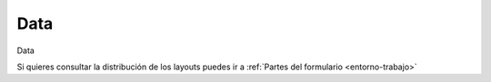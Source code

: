 .. _tab-data-green_valve

====
Data
====


Data



Si quieres consultar la distribución de los layouts puedes ir a :ref:`Partes del formulario <entorno-trabajo>`

.. raw:: html

	<p class='layout-header'>Los campos en el layout lyt_top_1 son:</p>

.. raw:: html

	<details>
		<summary><strong>Node Type:</strong> node_type - Node type. It is automatically populated based on nodecat_id</summary>
		<ul>
			<li><strong>Datatype:</strong> String.</li>
			<li><strong>Mandatory:</strong> No.</li>
			<li><strong>Editable:</strong> No.</li>
			<li>
				<details class='no-square'>
					<summary><strong>Widgetcontrols:</strong> Controles del campo</summary>
					<ul>
						<li><strong>setMultiline</strong> (False): Establece la posibilidad de campos multilinea para escritura con enter</li>
						<li><strong>labelPosition</strong> (top): Si se define este valor [top, left, none], el label ocupará la posición relativa respecto al widget. Por defecto se sobreentiende left. Si el campo label está vacío, labelPosition se omite.</li>
					</ul>
				</details>
			</li>
		</ul>
	</details>


.. raw:: html

	<details>
		<summary><strong>Nodecat Id:</strong> nodecat_id - nodecat_id</summary>
		<ul>
			<li><strong>Datatype:</strong> String.</li>
			<li><strong>Mandatory:</strong> Sí.</li>
			<li><strong>Editable:</strong> Sí.</li>
			<li><strong>Dvquerytext:</strong> Los valores de este desplegable estan determinados por la consulta:
				<code>
					SELECT id, id as idval FROM cat_node WHERE id IS NOT NULL AND active IS TRUE 
				</code>
			</li>
			<li><strong>Filterc:</strong> La consulta anterior esta filtrada por:
				<code>
					 AND node_type
				</code>
			</li>
			<li>
				<details class='no-square'>
					<summary><strong>Widgetcontrols:</strong> Controles del campo</summary>
					<ul>
						<li><strong>setMultiline</strong> (False): Establece la posibilidad de campos multilinea para escritura con enter</li>
						<li><strong>labelPosition</strong> (top): Si se define este valor [top, left, none], el label ocupará la posición relativa respecto al widget. Por defecto se sobreentiende left. Si el campo label está vacío, labelPosition se omite.</li>
						<li>
							<details class='no-square'>
								<summary><strong>valueRelation:</strong> </summary>
								<ul>
									<li>layer: cat_node</li>
									<li>activated: True</li>
									<li>keyColumn: id</li>
									<li>nullValue: False</li>
									<li>valueColumn: id</li>
									<li>filterExpression: None</li>
								</ul>
							</details>
						</li>
					</ul>
				</details>
			</li>
		</ul>
	</details>


.. raw:: html

	<details>
		<summary><strong>Epa Type:</strong> epa_type - Type of node to use for the hydraulic model. It is not necessary to enter it, it is automatic depending on the node type.</summary>
		<ul>
			<li><strong>Datatype:</strong> String.</li>
			<li><strong>Mandatory:</strong> No.</li>
			<li><strong>Editable:</strong> Sí.</li>
			<li><strong>Dvquerytext:</strong> Los valores de este desplegable estan determinados por la consulta:
				<code>
					SELECT id, id as idval FROM sys_feature_epa_type WHERE active AND feature_type = 'NODE'
				</code>
			</li>
			<li>
				<details class='no-square'>
					<summary><strong>Widgetcontrols:</strong> Controles del campo</summary>
					<ul>
						<li><strong>setMultiline</strong> (False): Establece la posibilidad de campos multilinea para escritura con enter</li>
						<li><strong>labelPosition</strong> (top): Si se define este valor [top, left, none], el label ocupará la posición relativa respecto al widget. Por defecto se sobreentiende left. Si el campo label está vacío, labelPosition se omite.</li>
					</ul>
				</details>
			</li>
		</ul>
	</details>


.. raw:: html

	<p class='layout-header'>Los campos en el layout lyt_data_1 son:</p>

.. raw:: html

	<details>
		<summary><strong>Code:</strong> code - code</summary>
		<ul>
			<li><strong>Datatype:</strong> Text.</li>
			<li><strong>Mandatory:</strong> No.</li>
			<li><strong>Editable:</strong> Sí.</li>
			<li>
				<details class='no-square'>
					<summary><strong>Widgetcontrols:</strong> Controles del campo</summary>
					<ul>
						<li><strong>setMultiline</strong> (False): Establece la posibilidad de campos multilinea para escritura con enter</li>
					</ul>
				</details>
			</li>
		</ul>
	</details>


.. raw:: html

	<details>
		<summary><strong>Top Elev:</strong> top_elev - top_elev</summary>
		<ul>
			<li><strong>Datatype:</strong> Double.</li>
			<li><strong>Mandatory:</strong> No.</li>
			<li><strong>Editable:</strong> Sí.</li>
			<li>
				<details class='no-square'>
					<summary><strong>Widgetcontrols:</strong> Controles del campo</summary>
					<ul>
						<li><strong>setMultiline</strong> (False): Establece la posibilidad de campos multilinea para escritura con enter</li>
					</ul>
				</details>
			</li>
		</ul>
	</details>


.. raw:: html

	<details>
		<summary><strong>Depth:</strong> depth - depth</summary>
		<ul>
			<li><strong>Datatype:</strong> Double.</li>
			<li><strong>Mandatory:</strong> No.</li>
			<li><strong>Editable:</strong> Sí.</li>
			<li>
				<details class='no-square'>
					<summary><strong>Widgetcontrols:</strong> Controles del campo</summary>
					<ul>
						<li><strong>setMultiline</strong> (False): Establece la posibilidad de campos multilinea para escritura con enter</li>
					</ul>
				</details>
			</li>
		</ul>
	</details>


.. raw:: html

	<details>
		<summary><strong>Datasource:</strong> datasource - datasource</summary>
		<ul>
			<li><strong>Datatype:</strong> Integer.</li>
			<li><strong>Mandatory:</strong> No.</li>
			<li><strong>Editable:</strong> Sí.</li>
			<li><strong>Dvquerytext:</strong> Los valores de este desplegable estan determinados por la consulta:
				<code>
					SELECT id, idval FROM edit_typevalue WHERE typevalue = 'value_datasource'
				</code>
			</li>
			<li>
				<details class='no-square'>
					<summary><strong>Widgetcontrols:</strong> Controles del campo</summary>
					<ul>
						<li><strong>setMultiline</strong> (False): Establece la posibilidad de campos multilinea para escritura con enter</li>
					</ul>
				</details>
			</li>
		</ul>
	</details>


.. raw:: html

	<details>
		<summary><strong>Cat Matcat Id:</strong> cat_matcat_id - cat_matcat_id</summary>
		<ul>
			<li><strong>Datatype:</strong> String.</li>
			<li><strong>Mandatory:</strong> No.</li>
			<li><strong>Editable:</strong> No.</li>
			<li>
				<details class='no-square'>
					<summary><strong>Widgetcontrols:</strong> Controles del campo</summary>
					<ul>
						<li><strong>setMultiline</strong> (False): Establece la posibilidad de campos multilinea para escritura con enter</li>
					</ul>
				</details>
			</li>
		</ul>
	</details>


.. raw:: html

	<details>
		<summary><strong>Nominal Pressure:</strong> cat_pnom - Nominal pressure of the element in atm. It cannot be refilled. The one with the pnom field in the corresponding catalog is used</summary>
		<ul>
			<li><strong>Datatype:</strong> String.</li>
			<li><strong>Mandatory:</strong> No.</li>
			<li><strong>Editable:</strong> No.</li>
			<li>
				<details class='no-square'>
					<summary><strong>Widgetcontrols:</strong> Controles del campo</summary>
					<ul>
						<li><strong>setMultiline</strong> (False): Establece la posibilidad de campos multilinea para escritura con enter</li>
					</ul>
				</details>
			</li>
		</ul>
	</details>


.. raw:: html

	<details>
		<summary><strong>Cat Dnom:</strong> cat_dnom - cat_dnom</summary>
		<ul>
			<li><strong>Datatype:</strong> String.</li>
			<li><strong>Mandatory:</strong> No.</li>
			<li><strong>Editable:</strong> No.</li>
			<li>
				<details class='no-square'>
					<summary><strong>Widgetcontrols:</strong> Controles del campo</summary>
					<ul>
						<li><strong>setMultiline</strong> (False): Establece la posibilidad de campos multilinea para escritura con enter</li>
					</ul>
				</details>
			</li>
		</ul>
	</details>


.. raw:: html

	<details>
		<summary><strong>Workcat Id:</strong> workcat_id - ID of the construction work related to node.</summary>
		<ul>
			<li><strong>Datatype:</strong> String.</li>
			<li><strong>Mandatory:</strong> No.</li>
			<li><strong>Editable:</strong> Sí.</li>
			<li><strong>Dvquerytext:</strong> Los valores de este desplegable estan determinados por la consulta:
				<code>
					SELECT id, id as idval FROM cat_work WHERE id IS NOT NULL AND active IS TRUE 
				</code>
			</li>
			<li>
				<details class='no-square'>
					<summary><strong>Widgetcontrols:</strong> Controles del campo</summary>
					<ul>
						<li><strong>setMultiline</strong> (False): Establece la posibilidad de campos multilinea para escritura con enter</li>
					</ul>
				</details>
			</li>
		</ul>
	</details>


.. raw:: html

	<details>
		<summary><strong>Builtdate:</strong> builtdate - builtdate</summary>
		<ul>
			<li><strong>Datatype:</strong> Date.</li>
			<li><strong>Mandatory:</strong> No.</li>
			<li><strong>Editable:</strong> Sí.</li>
			<li>
				<details class='no-square'>
					<summary><strong>Widgetcontrols:</strong> Controles del campo</summary>
					<ul>
						<li><strong>setMultiline</strong> (False): Establece la posibilidad de campos multilinea para escritura con enter</li>
					</ul>
				</details>
			</li>
		</ul>
	</details>


.. raw:: html

	<details>
		<summary><strong>Ownercat Id:</strong> ownercat_id - ownercat_id</summary>
		<ul>
			<li><strong>Datatype:</strong> String.</li>
			<li><strong>Mandatory:</strong> No.</li>
			<li><strong>Editable:</strong> Sí.</li>
			<li><strong>Dvquerytext:</strong> Los valores de este desplegable estan determinados por la consulta:
				<code>
					SELECT id, id as idval FROM cat_owner WHERE id IS NOT NULL AND active IS TRUE 
				</code>
			</li>
			<li>
				<details class='no-square'>
					<summary><strong>Widgetcontrols:</strong> Controles del campo</summary>
					<ul>
						<li><strong>setMultiline</strong> (False): Establece la posibilidad de campos multilinea para escritura con enter</li>
					</ul>
				</details>
			</li>
		</ul>
	</details>


.. raw:: html

	<details>
		<summary><strong>Workcat Id End:</strong> workcat_id_end - workcat_id_end</summary>
		<ul>
			<li><strong>Datatype:</strong> String.</li>
			<li><strong>Mandatory:</strong> No.</li>
			<li><strong>Editable:</strong> Sí.</li>
			<li><strong>Dvquerytext:</strong> Los valores de este desplegable estan determinados por la consulta:
				<code>
					SELECT id, id as idval FROM cat_work WHERE id IS NOT NULL AND active IS TRUE 
				</code>
			</li>
			<li>
				<details class='no-square'>
					<summary><strong>Widgetcontrols:</strong> Controles del campo</summary>
					<ul>
						<li><strong>setMultiline</strong> (False): Establece la posibilidad de campos multilinea para escritura con enter</li>
					</ul>
				</details>
			</li>
		</ul>
	</details>


.. raw:: html

	<details>
		<summary><strong>Enddate:</strong> enddate - enddate</summary>
		<ul>
			<li><strong>Datatype:</strong> Date.</li>
			<li><strong>Mandatory:</strong> No.</li>
			<li><strong>Editable:</strong> Sí.</li>
			<li>
				<details class='no-square'>
					<summary><strong>Widgetcontrols:</strong> Controles del campo</summary>
					<ul>
						<li><strong>setMultiline</strong> (False): Establece la posibilidad de campos multilinea para escritura con enter</li>
					</ul>
				</details>
			</li>
		</ul>
	</details>


.. raw:: html

	<details>
		<summary><strong>Staticpressure:</strong> staticpressure - staticpressure</summary>
		<ul>
			<li><strong>Datatype:</strong> Integer.</li>
			<li><strong>Mandatory:</strong> No.</li>
			<li><strong>Editable:</strong> No.</li>
			<li>
				<details class='no-square'>
					<summary><strong>Widgetcontrols:</strong> Controles del campo</summary>
					<ul>
						<li><strong>setMultiline</strong> (False): Establece la posibilidad de campos multilinea para escritura con enter</li>
					</ul>
				</details>
			</li>
		</ul>
	</details>


.. raw:: html

	<details>
		<summary><strong>Minsector Id:</strong> minsector_id - minsector_id</summary>
		<ul>
			<li><strong>Datatype:</strong> Integer.</li>
			<li><strong>Mandatory:</strong> No.</li>
			<li><strong>Editable:</strong> No.</li>
			<li>
				<details class='no-square'>
					<summary><strong>Widgetcontrols:</strong> Controles del campo</summary>
					<ul>
						<li><strong>setMultiline</strong> (False): Establece la posibilidad de campos multilinea para escritura con enter</li>
					</ul>
				</details>
			</li>
		</ul>
	</details>


.. raw:: html

	<details>
		<summary><strong>Om State:</strong> om_state - om_state</summary>
		<ul>
			<li><strong>Datatype:</strong> String.</li>
			<li><strong>Mandatory:</strong> No.</li>
			<li><strong>Editable:</strong> Sí.</li>
		</ul>
	</details>


.. raw:: html

	<details>
		<summary><strong>Conserv State:</strong> conserv_state - conserv_state</summary>
		<ul>
			<li><strong>Datatype:</strong> String.</li>
			<li><strong>Mandatory:</strong> No.</li>
			<li><strong>Editable:</strong> Sí.</li>
		</ul>
	</details>


.. raw:: html

	<details>
		<summary><strong>Access Type:</strong> access_type - access_type</summary>
		<ul>
			<li><strong>Datatype:</strong> String.</li>
			<li><strong>Mandatory:</strong> No.</li>
			<li><strong>Editable:</strong> Sí.</li>
		</ul>
	</details>


.. raw:: html

	<details>
		<summary><strong>Placement Type:</strong> placement_type - Placement Type</summary>
		<ul>
			<li><strong>Datatype:</strong> String.</li>
			<li><strong>Mandatory:</strong> No.</li>
			<li><strong>Editable:</strong> Sí.</li>
		</ul>
	</details>


.. raw:: html

	<details>
		<summary><strong>Brand:</strong> brand - brand</summary>
		<ul>
			<li><strong>Datatype:</strong> String.</li>
			<li><strong>Mandatory:</strong> No.</li>
			<li><strong>Editable:</strong> Sí.</li>
		</ul>
	</details>


.. raw:: html

	<details>
		<summary><strong>Brand2:</strong> brand2 - brand2</summary>
		<ul>
			<li><strong>Datatype:</strong> String.</li>
			<li><strong>Mandatory:</strong> No.</li>
			<li><strong>Editable:</strong> Sí.</li>
		</ul>
	</details>


.. raw:: html

	<details>
		<summary><strong>Buried:</strong> buried - buried</summary>
		<ul>
			<li><strong>Datatype:</strong> String.</li>
			<li><strong>Mandatory:</strong> No.</li>
			<li><strong>Editable:</strong> Sí.</li>
		</ul>
	</details>


.. raw:: html

	<details>
		<summary><strong>Cat Valve2:</strong> cat_valve2 - cat_valve2</summary>
		<ul>
			<li><strong>Datatype:</strong> String.</li>
			<li><strong>Mandatory:</strong> No.</li>
			<li><strong>Editable:</strong> Sí.</li>
		</ul>
	</details>


.. raw:: html

	<details>
		<summary><strong>Depth Valveshaft:</strong> depth_valveshaft - depth_valveshaft</summary>
		<ul>
			<li><strong>Datatype:</strong> Double.</li>
			<li><strong>Mandatory:</strong> No.</li>
			<li><strong>Editable:</strong> Sí.</li>
		</ul>
	</details>


.. raw:: html

	<details>
		<summary><strong>Drive Type:</strong> drive_type - drive_type</summary>
		<ul>
			<li><strong>Datatype:</strong> String.</li>
			<li><strong>Mandatory:</strong> No.</li>
			<li><strong>Editable:</strong> Sí.</li>
		</ul>
	</details>


.. raw:: html

	<details>
		<summary><strong>Exit Code:</strong> exit_code - exit_code</summary>
		<ul>
			<li><strong>Datatype:</strong> Integer.</li>
			<li><strong>Mandatory:</strong> No.</li>
			<li><strong>Editable:</strong> Sí.</li>
		</ul>
	</details>


.. raw:: html

	<details>
		<summary><strong>Exit Type:</strong> exit_type - exit_type</summary>
		<ul>
			<li><strong>Datatype:</strong> String.</li>
			<li><strong>Mandatory:</strong> No.</li>
			<li><strong>Editable:</strong> Sí.</li>
		</ul>
	</details>


.. raw:: html

	<details>
		<summary><strong>Irrigation Indicator:</strong> irrigation_indicator - irrigation_indicator</summary>
		<ul>
			<li><strong>Datatype:</strong> String.</li>
			<li><strong>Mandatory:</strong> No.</li>
			<li><strong>Editable:</strong> Sí.</li>
		</ul>
	</details>


.. raw:: html

	<details>
		<summary><strong>Lin Meters:</strong> lin_meters - lin_meters</summary>
		<ul>
			<li><strong>Datatype:</strong> Double.</li>
			<li><strong>Mandatory:</strong> No.</li>
			<li><strong>Editable:</strong> Sí.</li>
		</ul>
	</details>


.. raw:: html

	<details>
		<summary><strong>Model:</strong> model - model</summary>
		<ul>
			<li><strong>Datatype:</strong> String.</li>
			<li><strong>Mandatory:</strong> No.</li>
			<li><strong>Editable:</strong> Sí.</li>
		</ul>
	</details>


.. raw:: html

	<details>
		<summary><strong>Model2:</strong> model2 - model2</summary>
		<ul>
			<li><strong>Datatype:</strong> String.</li>
			<li><strong>Mandatory:</strong> No.</li>
			<li><strong>Editable:</strong> Sí.</li>
		</ul>
	</details>


.. raw:: html

	<details>
		<summary><strong>Ordinarystatus:</strong> ordinarystatus - ordinarystatus</summary>
		<ul>
			<li><strong>Datatype:</strong> Integer.</li>
			<li><strong>Mandatory:</strong> No.</li>
			<li><strong>Editable:</strong> Sí.</li>
		</ul>
	</details>


.. raw:: html

	<details>
		<summary><strong>Pression Entry:</strong> pressure_entry - pression_entry</summary>
		<ul>
			<li><strong>Datatype:</strong> Double.</li>
			<li><strong>Mandatory:</strong> No.</li>
			<li><strong>Editable:</strong> Sí.</li>
		</ul>
	</details>


.. raw:: html

	<details>
		<summary><strong>Pression Exit:</strong> pressure_exit - pression_exit</summary>
		<ul>
			<li><strong>Datatype:</strong> Double.</li>
			<li><strong>Mandatory:</strong> No.</li>
			<li><strong>Editable:</strong> Sí.</li>
		</ul>
	</details>


.. raw:: html

	<details>
		<summary><strong>Regulator Location:</strong> regulator_location - regulator_location</summary>
		<ul>
			<li><strong>Datatype:</strong> String.</li>
			<li><strong>Mandatory:</strong> No.</li>
			<li><strong>Editable:</strong> Sí.</li>
		</ul>
	</details>


.. raw:: html

	<details>
		<summary><strong>Regulator Observ:</strong> regulator_observ - regulator_observ</summary>
		<ul>
			<li><strong>Datatype:</strong> String.</li>
			<li><strong>Mandatory:</strong> No.</li>
			<li><strong>Editable:</strong> Sí.</li>
		</ul>
	</details>


.. raw:: html

	<details>
		<summary><strong>Regulator Situation:</strong> regulator_situation - regulator_situation</summary>
		<ul>
			<li><strong>Datatype:</strong> String.</li>
			<li><strong>Mandatory:</strong> No.</li>
			<li><strong>Editable:</strong> Sí.</li>
		</ul>
	</details>


.. raw:: html

	<details>
		<summary><strong>Shutter:</strong> shutter - shutter</summary>
		<ul>
			<li><strong>Datatype:</strong> String.</li>
			<li><strong>Mandatory:</strong> No.</li>
			<li><strong>Editable:</strong> Sí.</li>
		</ul>
	</details>


.. raw:: html

	<details>
		<summary><strong>Valve Type:</strong> valve_type - valve_type</summary>
		<ul>
			<li><strong>Datatype:</strong> String.</li>
			<li><strong>Mandatory:</strong> No.</li>
			<li><strong>Editable:</strong> Sí.</li>
		</ul>
	</details>


.. raw:: html

	<details>
		<summary><strong>Serial Number:</strong> serial_number - serial_number</summary>
		<ul>
			<li><strong>Datatype:</strong> Text.</li>
			<li><strong>Mandatory:</strong> No.</li>
			<li><strong>Editable:</strong> Sí.</li>
		</ul>
	</details>


.. raw:: html

	<details>
		<summary><strong>Label Quadrant:</strong> label_quadrant - label_quadrant</summary>
		<ul>
			<li><strong>Datatype:</strong> Text.</li>
			<li><strong>Mandatory:</strong> No.</li>
			<li><strong>Editable:</strong> Sí.</li>
			<li><strong>Dvquerytext:</strong> Los valores de este desplegable estan determinados por la consulta:
				<code>
					select id, idval from edit_typevalue where typevalue = 'label_quadrant'
				</code>
			</li>
		</ul>
	</details>


.. raw:: html

	<details>
		<summary><strong>Macrominsector Id:</strong> macrominsector_id - macrominsector_id</summary>
		<ul>
			<li><strong>Datatype:</strong> Integer.</li>
			<li><strong>Mandatory:</strong> No.</li>
			<li><strong>Editable:</strong> No.</li>
		</ul>
	</details>


.. raw:: html

	<details>
		<summary><strong>Cat Dint:</strong> cat_dint - cat_dint</summary>
		<ul>
			<li><strong>Datatype:</strong> String.</li>
			<li><strong>Mandatory:</strong> No.</li>
			<li><strong>Editable:</strong> No.</li>
		</ul>
	</details>


.. raw:: html

	<details>
		<summary><strong>Supplyzone Id:</strong> supplyzone_id - supplyzone_id</summary>
		<ul>
			<li><strong>Datatype:</strong> Text.</li>
			<li><strong>Mandatory:</strong> No.</li>
			<li><strong>Editable:</strong> Sí.</li>
		</ul>
	</details>


.. raw:: html

	<details>
		<summary><strong>Custom Top Elev:</strong> custom_top_elev - custom_top_elev</summary>
		<ul>
			<li><strong>Datatype:</strong> Text.</li>
			<li><strong>Mandatory:</strong> No.</li>
			<li><strong>Editable:</strong> Sí.</li>
		</ul>
	</details>


.. raw:: html

	<details>
		<summary><strong>Lock Level:</strong> lock_level - lock_level</summary>
		<ul>
			<li><strong>Datatype:</strong> Integer.</li>
			<li><strong>Mandatory:</strong> No.</li>
			<li><strong>Editable:</strong> Sí.</li>
			<li><strong>Dvquerytext:</strong> Los valores de este desplegable estan determinados por la consulta:
				<code>
					SELECT id, idval FROM edit_typevalue WHERE typevalue = 'value_lock_level'
				</code>
			</li>
		</ul>
	</details>


.. raw:: html

	<details>
		<summary><strong>Is Scadamap:</strong> is_scadamap - is_scadamap</summary>
		<ul>
			<li><strong>Datatype:</strong> Boolean.</li>
			<li><strong>Mandatory:</strong> No.</li>
			<li><strong>Editable:</strong> Sí.</li>
		</ul>
	</details>


.. raw:: html

	<details>
		<summary><strong>Pavcat Id:</strong> pavcat_id - pavcat_id</summary>
		<ul>
			<li><strong>Datatype:</strong> Text.</li>
			<li><strong>Mandatory:</strong> No.</li>
			<li><strong>Editable:</strong> Sí.</li>
			<li><strong>Dvquerytext:</strong> Los valores de este desplegable estan determinados por la consulta:
				<code>
					SELECT id, id AS idval FROM cat_pavement WHERE id IS NOT NULL
				</code>
			</li>
		</ul>
	</details>


.. raw:: html

	<details>
		<summary><strong>Automated:</strong> automated - Automated:</summary>
		<ul>
			<li><strong>Datatype:</strong> Boolean.</li>
			<li><strong>Mandatory:</strong> No.</li>
			<li><strong>Editable:</strong> Sí.</li>
		</ul>
	</details>


.. raw:: html

	<details>
		<summary><strong>Connection Type:</strong> connection_type - Connection type:</summary>
		<ul>
			<li><strong>Datatype:</strong> Integer.</li>
			<li><strong>Mandatory:</strong> No.</li>
			<li><strong>Editable:</strong> Sí.</li>
			<li><strong>Dvquerytext:</strong> Los valores de este desplegable estan determinados por la consulta:
				<code>
					SELECT id, idval FROM edit_typevalue WHERE typevalue = 'man_valve_connectiontype'
				</code>
			</li>
		</ul>
	</details>


.. raw:: html

	<details>
		<summary><strong>Gvalve Param 1:</strong> greenvalve_param_1 - Gvalve param 1:</summary>
		<ul>
			<li><strong>Datatype:</strong> Boolean.</li>
			<li><strong>Mandatory:</strong> No.</li>
			<li><strong>Editable:</strong> Sí.</li>
		</ul>
	</details>


.. raw:: html

	<details>
		<summary><strong>Gvalve Param 2:</strong> greenvalve_param_2 - Gvalve param 2:</summary>
		<ul>
			<li><strong>Datatype:</strong> Text.</li>
			<li><strong>Mandatory:</strong> No.</li>
			<li><strong>Editable:</strong> Sí.</li>
		</ul>
	</details>


.. raw:: html

	<details>
		<summary><strong>Hemisphere:</strong> hemisphere - hemisphere</summary>
		<ul>
			<li><strong>Datatype:</strong> String.</li>
			<li><strong>Mandatory:</strong> No.</li>
			<li><strong>Editable:</strong> Sí.</li>
			<li>
				<details class='no-square'>
					<summary><strong>Widgetcontrols:</strong> Controles del campo</summary>
					<ul>
						<li><strong>setMultiline</strong> (False): Establece la posibilidad de campos multilinea para escritura con enter</li>
					</ul>
				</details>
			</li>
		</ul>
	</details>


.. raw:: html

	<details>
		<summary><strong>Parent Id:</strong> parent_id - parent_id</summary>
		<ul>
			<li><strong>Datatype:</strong> String.</li>
			<li><strong>Mandatory:</strong> No.</li>
			<li><strong>Editable:</strong> Sí.</li>
			<li><strong>Dvquerytext:</strong> Los valores de este desplegable estan determinados por la consulta:
				<code>
					SELECT node_id AS id, node_id AS idval FROM node WHERE node_id IS NOT NULL
				</code>
			</li>
			<li>
				<details class='no-square'>
					<summary><strong>Widgetcontrols:</strong> Controles del campo</summary>
					<ul>
						<li><strong>setMultiline</strong> (False): Establece la posibilidad de campos multilinea para escritura con enter</li>
					</ul>
				</details>
			</li>
		</ul>
	</details>


.. raw:: html

	<p class='layout-header'>Los campos en el layout lyt_data_2 son:</p>

.. raw:: html

	<details>
		<summary><strong>Closed:</strong> closed - closed</summary>
		<ul>
			<li><strong>Datatype:</strong> Boolean.</li>
			<li><strong>Mandatory:</strong> No.</li>
			<li><strong>Editable:</strong> Sí.</li>
		</ul>
	</details>


.. raw:: html

	<details>
		<summary><strong>Broken:</strong> broken - broken</summary>
		<ul>
			<li><strong>Datatype:</strong> Boolean.</li>
			<li><strong>Mandatory:</strong> No.</li>
			<li><strong>Editable:</strong> Sí.</li>
		</ul>
	</details>


.. raw:: html

	<details>
		<summary><strong>To Arc:</strong> to_arc - To arc:</summary>
		<ul>
			<li><strong>Datatype:</strong> Integer.</li>
			<li><strong>Mandatory:</strong> No.</li>
			<li><strong>Editable:</strong> No.</li>
		</ul>
	</details>


.. raw:: html

	<details>
		<summary><strong>Soilcat Id:</strong> soilcat_id - Relacionado con el catalogo de suelos (cat_soil)</summary>
		<ul>
			<li><strong>Datatype:</strong> String.</li>
			<li><strong>Mandatory:</strong> No.</li>
			<li><strong>Editable:</strong> Sí.</li>
			<li><strong>Dvquerytext:</strong> Los valores de este desplegable estan determinados por la consulta:
				<code>
					SELECT id, id as idval FROM cat_soil WHERE id IS NOT NULL AND active IS TRUE 
				</code>
			</li>
			<li>
				<details class='no-square'>
					<summary><strong>Widgetcontrols:</strong> Controles del campo</summary>
					<ul>
						<li><strong>setMultiline</strong> (False): Establece la posibilidad de campos multilinea para escritura con enter</li>
					</ul>
				</details>
			</li>
		</ul>
	</details>


.. raw:: html

	<details>
		<summary><strong>Fluid Type:</strong> fluid_type - fluid_type</summary>
		<ul>
			<li><strong>Datatype:</strong> String.</li>
			<li><strong>Mandatory:</strong> No.</li>
			<li><strong>Editable:</strong> No.</li>
			<li><strong>Dvquerytext:</strong> Los valores de este desplegable estan determinados por la consulta:
				<code>
					SELECT fluid_type as id, fluid_type as idval FROM man_type_fluid WHERE ((featurecat_id is null AND feature_type='NODE') ) AND active IS TRUE  OR 'GREEN_VALVE' = ANY(featurecat_id::text[])
				</code>
			</li>
			<li>
				<details class='no-square'>
					<summary><strong>Widgetcontrols:</strong> Controles del campo</summary>
					<ul>
						<li><strong>setMultiline</strong> (False): Establece la posibilidad de campos multilinea para escritura con enter</li>
					</ul>
				</details>
			</li>
		</ul>
	</details>


.. raw:: html

	<details>
		<summary><strong>Function Type:</strong> function_type - function_type</summary>
		<ul>
			<li><strong>Datatype:</strong> String.</li>
			<li><strong>Mandatory:</strong> No.</li>
			<li><strong>Editable:</strong> Sí.</li>
			<li><strong>Dvquerytext:</strong> Los valores de este desplegable estan determinados por la consulta:
				<code>
					SELECT function_type as id, function_type as idval FROM man_type_function WHERE ((featurecat_id is null AND feature_type='NODE') ) AND active IS TRUE  OR 'GREEN_VALVE' = ANY(featurecat_id::text[])
				</code>
			</li>
			<li>
				<details class='no-square'>
					<summary><strong>Widgetcontrols:</strong> Controles del campo</summary>
					<ul>
						<li><strong>setMultiline</strong> (False): Establece la posibilidad de campos multilinea para escritura con enter</li>
					</ul>
				</details>
			</li>
		</ul>
	</details>


.. raw:: html

	<details>
		<summary><strong>Category Type:</strong> category_type - ID of the category type related to node.</summary>
		<ul>
			<li><strong>Datatype:</strong> String.</li>
			<li><strong>Mandatory:</strong> No.</li>
			<li><strong>Editable:</strong> Sí.</li>
			<li><strong>Dvquerytext:</strong> Los valores de este desplegable estan determinados por la consulta:
				<code>
					SELECT category_type as id, category_type as idval FROM man_type_category WHERE ((featurecat_id is null AND feature_type='NODE')) AND active IS TRUE  OR 'GREEN_VALVE' = ANY(featurecat_id::text[])
				</code>
			</li>
			<li>
				<details class='no-square'>
					<summary><strong>Widgetcontrols:</strong> Controles del campo</summary>
					<ul>
						<li><strong>setMultiline</strong> (False): Establece la posibilidad de campos multilinea para escritura con enter</li>
					</ul>
				</details>
			</li>
		</ul>
	</details>


.. raw:: html

	<details>
		<summary><strong>Location Type:</strong> location_type - location_type</summary>
		<ul>
			<li><strong>Datatype:</strong> String.</li>
			<li><strong>Mandatory:</strong> No.</li>
			<li><strong>Editable:</strong> Sí.</li>
			<li><strong>Dvquerytext:</strong> Los valores de este desplegable estan determinados por la consulta:
				<code>
					SELECT location_type as id, location_type as idval FROM man_type_location WHERE ((featurecat_id is null AND feature_type='NODE') ) AND active IS TRUE  OR 'GREEN_VALVE' = ANY(featurecat_id::text[])
				</code>
			</li>
			<li>
				<details class='no-square'>
					<summary><strong>Widgetcontrols:</strong> Controles del campo</summary>
					<ul>
						<li><strong>setMultiline</strong> (False): Establece la posibilidad de campos multilinea para escritura con enter</li>
					</ul>
				</details>
			</li>
		</ul>
	</details>


.. raw:: html

	<details>
		<summary><strong>Catalog Label:</strong> label - label</summary>
		<ul>
			<li><strong>Datatype:</strong> String.</li>
			<li><strong>Mandatory:</strong> No.</li>
			<li><strong>Editable:</strong> No.</li>
			<li>
				<details class='no-square'>
					<summary><strong>Widgetcontrols:</strong> Controles del campo</summary>
					<ul>
						<li><strong>setMultiline</strong> (False): Establece la posibilidad de campos multilinea para escritura con enter</li>
					</ul>
				</details>
			</li>
		</ul>
	</details>


.. raw:: html

	<details>
		<summary><strong>Label Y:</strong> label_y - label_y</summary>
		<ul>
			<li><strong>Datatype:</strong> String.</li>
			<li><strong>Mandatory:</strong> No.</li>
			<li><strong>Editable:</strong> Sí.</li>
			<li>
				<details class='no-square'>
					<summary><strong>Widgetcontrols:</strong> Controles del campo</summary>
					<ul>
						<li><strong>setMultiline</strong> (False): Establece la posibilidad de campos multilinea para escritura con enter</li>
					</ul>
				</details>
			</li>
		</ul>
	</details>


.. raw:: html

	<details>
		<summary><strong>Label X:</strong> label_x - X coordinate of the label's location</summary>
		<ul>
			<li><strong>Datatype:</strong> String.</li>
			<li><strong>Mandatory:</strong> No.</li>
			<li><strong>Editable:</strong> Sí.</li>
			<li>
				<details class='no-square'>
					<summary><strong>Widgetcontrols:</strong> Controles del campo</summary>
					<ul>
						<li><strong>setMultiline</strong> (False): Establece la posibilidad de campos multilinea para escritura con enter</li>
					</ul>
				</details>
			</li>
		</ul>
	</details>


.. raw:: html

	<details>
		<summary><strong>Label Rotation:</strong> label_rotation - Angle of rotation of the label</summary>
		<ul>
			<li><strong>Datatype:</strong> Double.</li>
			<li><strong>Mandatory:</strong> No.</li>
			<li><strong>Editable:</strong> Sí.</li>
			<li>
				<details class='no-square'>
					<summary><strong>Widgetcontrols:</strong> Controles del campo</summary>
					<ul>
						<li><strong>setMultiline</strong> (False): Establece la posibilidad de campos multilinea para escritura con enter</li>
					</ul>
				</details>
			</li>
		</ul>
	</details>


.. raw:: html

	<details>
		<summary><strong>Rotation:</strong> rotation - Field to use in order to rotate the symbology of the GIS canvas</summary>
		<ul>
			<li><strong>Datatype:</strong> Double.</li>
			<li><strong>Mandatory:</strong> No.</li>
			<li><strong>Editable:</strong> Sí.</li>
			<li>
				<details class='no-square'>
					<summary><strong>Widgetcontrols:</strong> Controles del campo</summary>
					<ul>
						<li><strong>setMultiline</strong> (False): Establece la posibilidad de campos multilinea para escritura con enter</li>
					</ul>
				</details>
			</li>
		</ul>
	</details>


.. raw:: html

	<details>
		<summary><strong>Verified:</strong> verified - verified</summary>
		<ul>
			<li><strong>Datatype:</strong> Integer.</li>
			<li><strong>Mandatory:</strong> No.</li>
			<li><strong>Editable:</strong> Sí.</li>
			<li><strong>Dvquerytext:</strong> Los valores de este desplegable estan determinados por la consulta:
				<code>
					SELECT id, idval FROM edit_typevalue WHERE typevalue = 'value_verified'
				</code>
			</li>
			<li>
				<details class='no-square'>
					<summary><strong>Widgetcontrols:</strong> Controles del campo</summary>
					<ul>
						<li><strong>setMultiline</strong> (False): Establece la posibilidad de campos multilinea para escritura con enter</li>
					</ul>
				</details>
			</li>
		</ul>
	</details>


.. raw:: html

	<details>
		<summary><strong>Presszone:</strong> presszone_id - presszone_id</summary>
		<ul>
			<li><strong>Datatype:</strong> Integer.</li>
			<li><strong>Mandatory:</strong> No.</li>
			<li><strong>Editable:</strong> Sí.</li>
			<li><strong>Dvquerytext:</strong> Los valores de este desplegable estan determinados por la consulta:
				<code>
					SELECT presszone.presszone_id as id, name as idval FROM presszone WHERE presszone_id='0' UNION SELECT presszone.presszone_id AS id, presszone.name AS idval FROM presszone WHERE presszone_id IS NOT NULL AND active IS TRUE 
				</code>
			</li>
			<li><strong>Filterc:</strong> La consulta anterior esta filtrada por:
				<code>
					 AND presszone.expl_id
				</code>
			</li>
			<li>
				<details class='no-square'>
					<summary><strong>Widgetcontrols:</strong> Controles del campo</summary>
					<ul>
						<li><strong>setMultiline</strong> (False): Establece la posibilidad de campos multilinea para escritura con enter</li>
						<li>
							<details class='no-square'>
								<summary><strong>valueRelation:</strong> </summary>
								<ul>
									<li>layer: ve_presszone</li>
									<li>activated: True</li>
									<li>keyColumn: presszone_id</li>
									<li>nullValue: False</li>
									<li>valueColumn: name</li>
									<li>filterExpression: None</li>
								</ul>
							</details>
						</li>
					</ul>
				</details>
			</li>
		</ul>
	</details>


.. raw:: html

	<details>
		<summary><strong>Dqa:</strong> dqa_id - dqa_id</summary>
		<ul>
			<li><strong>Datatype:</strong> Integer.</li>
			<li><strong>Mandatory:</strong> No.</li>
			<li><strong>Editable:</strong> No.</li>
			<li><strong>Dvquerytext:</strong> Los valores de este desplegable estan determinados por la consulta:
				<code>
					SELECT dqa_id as id, name as idval FROM dqa WHERE dqa_id IS NOT NULL  AND active IS TRUE 
				</code>
			</li>
			<li>
				<details class='no-square'>
					<summary><strong>Widgetcontrols:</strong> Controles del campo</summary>
					<ul>
						<li><strong>setMultiline</strong> (False): Establece la posibilidad de campos multilinea para escritura con enter</li>
						<li>
							<details class='no-square'>
								<summary><strong>valueRelation:</strong> </summary>
								<ul>
									<li>nullValue: False</li>
									<li>layer: ve_dqa</li>
									<li>activated: True</li>
									<li>keyColumn: dqa_id</li>
									<li>valueColumn: name</li>
									<li>filterExpression: None</li>
								</ul>
							</details>
						</li>
					</ul>
				</details>
			</li>
		</ul>
	</details>


.. raw:: html

	<details>
		<summary><strong>Explotation Id:</strong> expl_id - Explotation ID</summary>
		<ul>
			<li><strong>Datatype:</strong> Integer.</li>
			<li><strong>Mandatory:</strong> No.</li>
			<li><strong>Editable:</strong> Sí.</li>
			<li><strong>Dvquerytext:</strong> Los valores de este desplegable estan determinados por la consulta:
				<code>
					SELECT expl_id as id, name as idval FROM exploitation WHERE expl_id IS NOT NULL
				</code>
			</li>
			<li>
				<details class='no-square'>
					<summary><strong>Stylesheet:</strong> Modificaciones esteticas del campo</summary>
					<ul>
						<li>
							<details class='no-square'>
								<summary><strong>label:</strong></summary>
								<ul>
									<li>color: green</li>
									<li>font-weight: bold</li>
								</ul>
							</details>
						</li>
					</ul>
				</details>
			</li>
			<li>
				<details class='no-square'>
					<summary><strong>Widgetcontrols:</strong> Controles del campo</summary>
					<ul>
						<li><strong>setMultiline</strong> (False): Establece la posibilidad de campos multilinea para escritura con enter</li>
						<li>
							<details class='no-square'>
								<summary><strong>valueRelation:</strong> </summary>
								<ul>
									<li>layer: ve_exploitation</li>
									<li>activated: True</li>
									<li>keyColumn: expl_id</li>
									<li>nullValue: False</li>
									<li>valueColumn: name</li>
									<li>filterExpression: None</li>
								</ul>
							</details>
						</li>
					</ul>
				</details>
			</li>
		</ul>
	</details>


.. raw:: html

	<details>
		<summary><strong>Workcat Id Plan:</strong> workcat_id_plan - Item planning record</summary>
		<ul>
			<li><strong>Datatype:</strong> String.</li>
			<li><strong>Mandatory:</strong> No.</li>
			<li><strong>Editable:</strong> Sí.</li>
			<li><strong>Dvquerytext:</strong> Los valores de este desplegable estan determinados por la consulta:
				<code>
					SELECT id, id as idval FROM cat_work WHERE id IS NOT NULL
				</code>
			</li>
			<li>
				<details class='no-square'>
					<summary><strong>Widgetcontrols:</strong> Controles del campo</summary>
					<ul>
						<li><strong>setMultiline</strong> (False): Establece la posibilidad de campos multilinea para escritura con enter</li>
					</ul>
				</details>
			</li>
		</ul>
	</details>


.. raw:: html

	<details>
		<summary><strong>Asset Id:</strong> asset_id - asset_id</summary>
		<ul>
			<li><strong>Datatype:</strong> String.</li>
			<li><strong>Mandatory:</strong> No.</li>
			<li><strong>Editable:</strong> Sí.</li>
		</ul>
	</details>


.. raw:: html

	<details>
		<summary><strong>Demand Max:</strong> demand_max - demand_max</summary>
		<ul>
			<li><strong>Datatype:</strong> Numeric.</li>
			<li><strong>Mandatory:</strong> No.</li>
			<li><strong>Editable:</strong> No.</li>
		</ul>
	</details>


.. raw:: html

	<details>
		<summary><strong>Demand Min:</strong> demand_min - demand_min</summary>
		<ul>
			<li><strong>Datatype:</strong> Numeric.</li>
			<li><strong>Mandatory:</strong> No.</li>
			<li><strong>Editable:</strong> No.</li>
		</ul>
	</details>


.. raw:: html

	<details>
		<summary><strong>Demand Avg:</strong> demand_avg - demand_avg</summary>
		<ul>
			<li><strong>Datatype:</strong> Numeric.</li>
			<li><strong>Mandatory:</strong> No.</li>
			<li><strong>Editable:</strong> No.</li>
		</ul>
	</details>


.. raw:: html

	<details>
		<summary><strong>Press Max:</strong> press_max - press_max</summary>
		<ul>
			<li><strong>Datatype:</strong> Numeric.</li>
			<li><strong>Mandatory:</strong> No.</li>
			<li><strong>Editable:</strong> No.</li>
		</ul>
	</details>


.. raw:: html

	<details>
		<summary><strong>Press Min:</strong> press_min - press_min</summary>
		<ul>
			<li><strong>Datatype:</strong> Numeric.</li>
			<li><strong>Mandatory:</strong> No.</li>
			<li><strong>Editable:</strong> No.</li>
		</ul>
	</details>


.. raw:: html

	<details>
		<summary><strong>Press Avg:</strong> press_avg - press_avg</summary>
		<ul>
			<li><strong>Datatype:</strong> Numeric.</li>
			<li><strong>Mandatory:</strong> No.</li>
			<li><strong>Editable:</strong> No.</li>
		</ul>
	</details>


.. raw:: html

	<details>
		<summary><strong>Head Max:</strong> head_max - head_max</summary>
		<ul>
			<li><strong>Datatype:</strong> Numeric.</li>
			<li><strong>Mandatory:</strong> No.</li>
			<li><strong>Editable:</strong> No.</li>
		</ul>
	</details>


.. raw:: html

	<details>
		<summary><strong>Head Min:</strong> head_min - head_min</summary>
		<ul>
			<li><strong>Datatype:</strong> Numeric.</li>
			<li><strong>Mandatory:</strong> No.</li>
			<li><strong>Editable:</strong> No.</li>
		</ul>
	</details>


.. raw:: html

	<details>
		<summary><strong>Head Avg:</strong> head_avg - head_avg</summary>
		<ul>
			<li><strong>Datatype:</strong> Numeric.</li>
			<li><strong>Mandatory:</strong> No.</li>
			<li><strong>Editable:</strong> No.</li>
		</ul>
	</details>


.. raw:: html

	<details>
		<summary><strong>Brand Id:</strong> brand_id - brand_id</summary>
		<ul>
			<li><strong>Datatype:</strong> Text.</li>
			<li><strong>Mandatory:</strong> No.</li>
			<li><strong>Editable:</strong> Sí.</li>
			<li><strong>Dvquerytext:</strong> Los valores de este desplegable estan determinados por la consulta:
				<code>
					SELECT id, id as idval FROM cat_brand WHERE 'GREEN_VALVE' = ANY(featurecat_id::text[])
				</code>
			</li>
			<li>
				<details class='no-square'>
					<summary><strong>Widgetcontrols:</strong> Controles del campo</summary>
					<ul>
						<li><strong>setMultiline</strong> (False): Establece la posibilidad de campos multilinea para escritura con enter</li>
					</ul>
				</details>
			</li>
		</ul>
	</details>


.. raw:: html

	<details>
		<summary><strong>Model Id:</strong> model_id - model_id</summary>
		<ul>
			<li><strong>Datatype:</strong> Text.</li>
			<li><strong>Mandatory:</strong> No.</li>
			<li><strong>Editable:</strong> Sí.</li>
			<li><strong>Dvquerytext:</strong> Los valores de este desplegable estan determinados por la consulta:
				<code>
					SELECT id, id as idval FROM cat_brand_model WHERE 'GREEN_VALVE' = ANY(featurecat_id::text[])
				</code>
			</li>
			<li>
				<details class='no-square'>
					<summary><strong>Widgetcontrols:</strong> Controles del campo</summary>
					<ul>
						<li><strong>setMultiline</strong> (False): Establece la posibilidad de campos multilinea para escritura con enter</li>
					</ul>
				</details>
			</li>
		</ul>
	</details>


.. raw:: html

	<p class='layout-header'>Los campos en el layout lyt_data_3 son:</p>

.. raw:: html

	<details>
		<summary><strong>Muni Id:</strong> muni_id - muni_id</summary>
		<ul>
			<li><strong>Datatype:</strong> Integer.</li>
			<li><strong>Mandatory:</strong> No.</li>
			<li><strong>Editable:</strong> Sí.</li>
			<li><strong>Dvquerytext:</strong> Los valores de este desplegable estan determinados por la consulta:
				<code>
					SELECT muni_id as id, name as idval from v_ext_municipality WHERE muni_id IS NOT NULL
				</code>
			</li>
			<li>
				<details class='no-square'>
					<summary><strong>Widgetcontrols:</strong> Controles del campo</summary>
					<ul>
						<li><strong>setMultiline</strong> (False): Establece la posibilidad de campos multilinea para escritura con enter</li>
					</ul>
				</details>
			</li>
		</ul>
	</details>


.. raw:: html

	<details>
		<summary><strong>Postcode:</strong> postcode - postcode</summary>
		<ul>
			<li><strong>Datatype:</strong> String.</li>
			<li><strong>Mandatory:</strong> No.</li>
			<li><strong>Editable:</strong> Sí.</li>
			<li>
				<details class='no-square'>
					<summary><strong>Widgetcontrols:</strong> Controles del campo</summary>
					<ul>
						<li><strong>setMultiline</strong> (False): Establece la posibilidad de campos multilinea para escritura con enter</li>
					</ul>
				</details>
			</li>
		</ul>
	</details>


.. raw:: html

	<details>
		<summary><strong>District:</strong> district_id - district_id</summary>
		<ul>
			<li><strong>Datatype:</strong> Integer.</li>
			<li><strong>Mandatory:</strong> No.</li>
			<li><strong>Editable:</strong> Sí.</li>
			<li><strong>Dvquerytext:</strong> Los valores de este desplegable estan determinados por la consulta:
				<code>
					SELECT a.district_id AS id, a.name AS idval FROM ext_district a JOIN ext_municipality m USING (muni_id) WHERE district_id IS NOT NULL 
				</code>
			</li>
			<li><strong>Filterc:</strong> La consulta anterior esta filtrada por:
				<code>
					 AND m.muni_id
				</code>
			</li>
			<li>
				<details class='no-square'>
					<summary><strong>Widgetcontrols:</strong> Controles del campo</summary>
					<ul>
						<li><strong>setMultiline</strong> (False): Establece la posibilidad de campos multilinea para escritura con enter</li>
					</ul>
				</details>
			</li>
		</ul>
	</details>


.. raw:: html

	<details>
		<summary><strong>Streetname:</strong> streetaxis_id - streetname</summary>
		<ul>
			<li><strong>Datatype:</strong> String.</li>
			<li><strong>Mandatory:</strong> No.</li>
			<li><strong>Editable:</strong> Sí.</li>
			<li><strong>Dvquerytext:</strong> Los valores de este desplegable estan determinados por la consulta:
				<code>
					SELECT id AS id, a.descript AS idval FROM v_ext_streetaxis a JOIN ext_municipality m USING (muni_id) WHERE id IS NOT NULL
				</code>
			</li>
			<li><strong>Filterc:</strong> La consulta anterior esta filtrada por:
				<code>
					 AND m.name
				</code>
			</li>
			<li>
				<details class='no-square'>
					<summary><strong>Widgetcontrols:</strong> Controles del campo</summary>
					<ul>
						<li><strong>setMultiline</strong> (False): Establece la posibilidad de campos multilinea para escritura con enter</li>
					</ul>
				</details>
			</li>
		</ul>
	</details>


.. raw:: html

	<details>
		<summary><strong>Postnumber:</strong> postnumber - postnumber</summary>
		<ul>
			<li><strong>Datatype:</strong> Integer.</li>
			<li><strong>Mandatory:</strong> No.</li>
			<li><strong>Editable:</strong> Sí.</li>
			<li><strong>Dvquerytext:</strong> Los valores de este desplegable estan determinados por la consulta:
				<code>
					SELECT a.postnumber AS id, a.postnumber AS idval FROM ext_address a JOIN ext_streetaxis m ON streetaxis_id=m.id WHERE a.id IS NOT NULL
				</code>
			</li>
			<li><strong>Filterc:</strong> La consulta anterior esta filtrada por:
				<code>
					 AND m.name
				</code>
			</li>
			<li>
				<details class='no-square'>
					<summary><strong>Widgetcontrols:</strong> Controles del campo</summary>
					<ul>
						<li><strong>setMultiline</strong> (False): Establece la posibilidad de campos multilinea para escritura con enter</li>
					</ul>
				</details>
			</li>
		</ul>
	</details>


.. raw:: html

	<details>
		<summary><strong>Postcomplement:</strong> postcomplement - postcomplement</summary>
		<ul>
			<li><strong>Datatype:</strong> String.</li>
			<li><strong>Mandatory:</strong> No.</li>
			<li><strong>Editable:</strong> Sí.</li>
			<li>
				<details class='no-square'>
					<summary><strong>Widgetcontrols:</strong> Controles del campo</summary>
					<ul>
						<li><strong>setMultiline</strong> (False): Establece la posibilidad de campos multilinea para escritura con enter</li>
					</ul>
				</details>
			</li>
		</ul>
	</details>


.. raw:: html

	<details>
		<summary><strong>Streetname2:</strong> streetaxis2_id - streetname2</summary>
		<ul>
			<li><strong>Datatype:</strong> String.</li>
			<li><strong>Mandatory:</strong> No.</li>
			<li><strong>Editable:</strong> Sí.</li>
			<li><strong>Dvquerytext:</strong> Los valores de este desplegable estan determinados por la consulta:
				<code>
					SELECT id AS id, a.descript AS idval FROM v_ext_streetaxis a JOIN ext_municipality m USING (muni_id) WHERE id IS NOT NULL
				</code>
			</li>
			<li><strong>Filterc:</strong> La consulta anterior esta filtrada por:
				<code>
					 AND m.name
				</code>
			</li>
			<li>
				<details class='no-square'>
					<summary><strong>Widgetcontrols:</strong> Controles del campo</summary>
					<ul>
						<li><strong>setMultiline</strong> (False): Establece la posibilidad de campos multilinea para escritura con enter</li>
					</ul>
				</details>
			</li>
		</ul>
	</details>


.. raw:: html

	<details>
		<summary><strong>Second Street Number:</strong> postnumber2 - Second street number</summary>
		<ul>
			<li><strong>Datatype:</strong> Integer.</li>
			<li><strong>Mandatory:</strong> No.</li>
			<li><strong>Editable:</strong> Sí.</li>
			<li><strong>Dvquerytext:</strong> Los valores de este desplegable estan determinados por la consulta:
				<code>
					SELECT a.postnumber AS id, a.postnumber AS idval FROM ext_address a JOIN ext_streetaxis m ON streetaxis_id=m.id WHERE a.id IS NOT NULL
				</code>
			</li>
			<li><strong>Filterc:</strong> La consulta anterior esta filtrada por:
				<code>
					 AND m.name
				</code>
			</li>
			<li>
				<details class='no-square'>
					<summary><strong>Widgetcontrols:</strong> Controles del campo</summary>
					<ul>
						<li><strong>setMultiline</strong> (False): Establece la posibilidad de campos multilinea para escritura con enter</li>
					</ul>
				</details>
			</li>
		</ul>
	</details>


.. raw:: html

	<details>
		<summary><strong>Postcomplement2:</strong> postcomplement2 - postcomplement2</summary>
		<ul>
			<li><strong>Datatype:</strong> String.</li>
			<li><strong>Mandatory:</strong> No.</li>
			<li><strong>Editable:</strong> Sí.</li>
			<li>
				<details class='no-square'>
					<summary><strong>Widgetcontrols:</strong> Controles del campo</summary>
					<ul>
						<li><strong>setMultiline</strong> (False): Establece la posibilidad de campos multilinea para escritura con enter</li>
					</ul>
				</details>
			</li>
		</ul>
	</details>


.. raw:: html

	<details>
		<summary><strong>Descript:</strong> descript - descript</summary>
		<ul>
			<li><strong>Datatype:</strong> String.</li>
			<li><strong>Mandatory:</strong> No.</li>
			<li><strong>Editable:</strong> Sí.</li>
			<li>
				<details class='no-square'>
					<summary><strong>Widgetcontrols:</strong> Controles del campo</summary>
					<ul>
						<li><strong>setMultiline</strong> (False): Establece la posibilidad de campos multilinea para escritura con enter</li>
					</ul>
				</details>
			</li>
		</ul>
	</details>


.. raw:: html

	<details>
		<summary><strong>Annotation:</strong> annotation - Annotations related to node. Additional information</summary>
		<ul>
			<li><strong>Datatype:</strong> String.</li>
			<li><strong>Mandatory:</strong> No.</li>
			<li><strong>Editable:</strong> Sí.</li>
			<li>
				<details class='no-square'>
					<summary><strong>Widgetcontrols:</strong> Controles del campo</summary>
					<ul>
						<li><strong>setMultiline</strong> (False): Establece la posibilidad de campos multilinea para escritura con enter</li>
					</ul>
				</details>
			</li>
		</ul>
	</details>


.. raw:: html

	<details>
		<summary><strong>Observ:</strong> observ - observ</summary>
		<ul>
			<li><strong>Datatype:</strong> String.</li>
			<li><strong>Mandatory:</strong> No.</li>
			<li><strong>Editable:</strong> Sí.</li>
			<li>
				<details class='no-square'>
					<summary><strong>Widgetcontrols:</strong> Controles del campo</summary>
					<ul>
						<li><strong>setMultiline</strong> (False): Establece la posibilidad de campos multilinea para escritura con enter</li>
					</ul>
				</details>
			</li>
		</ul>
	</details>


.. raw:: html

	<details>
		<summary><strong>Link:</strong> link - Field to store link to information related to the node.</summary>
		<ul>
			<li><strong>Datatype:</strong> String.</li>
			<li><strong>Mandatory:</strong> No.</li>
			<li><strong>Editable:</strong> No.</li>
			<li>
				<details class='no-square'>
					<summary><strong>Widgetcontrols:</strong> Controles del campo</summary>
					<ul>
						<li><strong>setMultiline</strong> (False): Establece la posibilidad de campos multilinea para escritura con enter</li>
					</ul>
				</details>
			</li>
		</ul>
	</details>


.. raw:: html

	<p class='layout-header'>Los campos en el layout lyt_bot_1 son:</p>

.. raw:: html

	<details>
		<summary><strong>Sector:</strong> sector_id - sector_id</summary>
		<ul>
			<li><strong>Datatype:</strong> Integer.</li>
			<li><strong>Mandatory:</strong> No.</li>
			<li><strong>Editable:</strong> Sí.</li>
			<li><strong>Dvquerytext:</strong> Los valores de este desplegable estan determinados por la consulta:
				<code>
					SELECT sector_id as id,name as idval FROM sector WHERE sector_id IS NOT NULL AND active IS TRUE 
				</code>
			</li>
			<li>
				<details class='no-square'>
					<summary><strong>Stylesheet:</strong> Modificaciones esteticas del campo</summary>
					<ul>
						<li>
							<details class='no-square'>
								<summary><strong>label:</strong></summary>
								<ul>
									<li>color: blue</li>
									<li>font-weight: bold</li>
								</ul>
							</details>
						</li>
					</ul>
				</details>
			</li>
			<li>
				<details class='no-square'>
					<summary><strong>Widgetcontrols:</strong> Controles del campo</summary>
					<ul>
						<li><strong>setMultiline</strong> (False): Establece la posibilidad de campos multilinea para escritura con enter</li>
						<li><strong>labelPosition</strong> (top): Si se define este valor [top, left, none], el label ocupará la posición relativa respecto al widget. Por defecto se sobreentiende left. Si el campo label está vacío, labelPosition se omite.</li>
						<li>
							<details class='no-square'>
								<summary><strong>valueRelation:</strong> </summary>
								<ul>
									<li>layer: ve_sector</li>
									<li>activated: True</li>
									<li>keyColumn: sector_id</li>
									<li>nullValue: False</li>
									<li>valueColumn: name</li>
									<li>filterExpression: None</li>
								</ul>
							</details>
						</li>
					</ul>
				</details>
			</li>
		</ul>
	</details>


.. raw:: html

	<details>
		<summary><strong>Dma Id:</strong> dma_id - ID of the management area related to the arc (District Meter Area)</summary>
		<ul>
			<li><strong>Datatype:</strong> Integer.</li>
			<li><strong>Mandatory:</strong> No.</li>
			<li><strong>Editable:</strong> Sí.</li>
			<li><strong>Dvquerytext:</strong> Los valores de este desplegable estan determinados por la consulta:
				<code>
					SELECT dma_id as id, name as idval FROM dma WHERE dma_id = 0 UNION SELECT dma_id as id, name as idval FROM dma WHERE dma_id IS NOT NULL AND active IS TRUE 
				</code>
			</li>
			<li><strong>Filterc:</strong> La consulta anterior esta filtrada por:
				<code>
					 AND dma.expl_id
				</code>
			</li>
			<li>
				<details class='no-square'>
					<summary><strong>Widgetcontrols:</strong> Controles del campo</summary>
					<ul>
						<li><strong>setMultiline</strong> (False): Establece la posibilidad de campos multilinea para escritura con enter</li>
						<li><strong>labelPosition</strong> (top): Si se define este valor [top, left, none], el label ocupará la posición relativa respecto al widget. Por defecto se sobreentiende left. Si el campo label está vacío, labelPosition se omite.</li>
						<li>
							<details class='no-square'>
								<summary><strong>valueRelation:</strong> </summary>
								<ul>
									<li>layer: ve_dma</li>
									<li>activated: True</li>
									<li>keyColumn: dma_id</li>
									<li>nullValue: False</li>
									<li>valueColumn: name</li>
									<li>filterExpression: None</li>
								</ul>
							</details>
						</li>
					</ul>
				</details>
			</li>
		</ul>
	</details>


.. raw:: html

	<details>
		<summary><strong>State:</strong> state - state</summary>
		<ul>
			<li><strong>Datatype:</strong> Integer.</li>
			<li><strong>Mandatory:</strong> No.</li>
			<li><strong>Editable:</strong> Sí.</li>
			<li><strong>Dvquerytext:</strong> Los valores de este desplegable estan determinados por la consulta:
				<code>
					WITH check_value AS (   SELECT value::integer AS psector_value    FROM config_param_user    WHERE parameter = 'plan_psector_current'   AND cur_user = current_user ) SELECT id, name as idval  FROM value_state  WHERE id IS NOT NULL  AND CASE    WHEN (SELECT psector_value FROM check_value) IS NULL THEN id != 2    ELSE id=2  END
				</code>
			</li>
			<li>
				<details class='no-square'>
					<summary><strong>Widgetcontrols:</strong> Controles del campo</summary>
					<ul>
						<li><strong>setMultiline</strong> (False): Establece la posibilidad de campos multilinea para escritura con enter</li>
						<li><strong>labelPosition</strong> (top): Si se define este valor [top, left, none], el label ocupará la posición relativa respecto al widget. Por defecto se sobreentiende left. Si el campo label está vacío, labelPosition se omite.</li>
					</ul>
				</details>
			</li>
		</ul>
	</details>


.. raw:: html

	<details>
		<summary><strong>State Type:</strong> state_type - The state type of the element. It allows to obtain more detail of the state. To select from those available depending on the chosen state</summary>
		<ul>
			<li><strong>Datatype:</strong> Integer.</li>
			<li><strong>Mandatory:</strong> No.</li>
			<li><strong>Editable:</strong> Sí.</li>
			<li><strong>Dvquerytext:</strong> Los valores de este desplegable estan determinados por la consulta:
				<code>
					SELECT id, name as idval FROM value_state_type WHERE id IS NOT NULL
				</code>
			</li>
			<li><strong>Filterc:</strong> La consulta anterior esta filtrada por:
				<code>
					 AND value_state_type.state
				</code>
			</li>
			<li>
				<details class='no-square'>
					<summary><strong>Widgetcontrols:</strong> Controles del campo</summary>
					<ul>
						<li><strong>setMultiline</strong> (False): Establece la posibilidad de campos multilinea para escritura con enter</li>
						<li><strong>labelPosition</strong> (top): Si se define este valor [top, left, none], el label ocupará la posición relativa respecto al widget. Por defecto se sobreentiende left. Si el campo label está vacío, labelPosition se omite.</li>
					</ul>
				</details>
			</li>
		</ul>
	</details>


